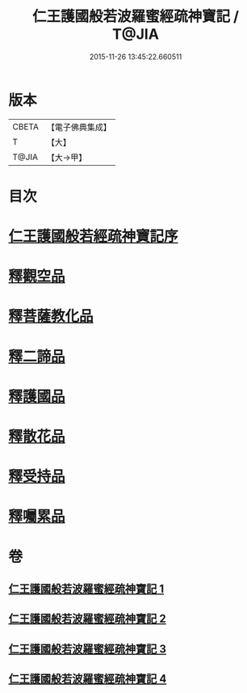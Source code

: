 #+TITLE: 仁王護國般若波羅蜜經疏神寶記 / T@JIA
#+DATE: 2015-11-26 13:45:22.660511
* 版本
 |     CBETA|【電子佛典集成】|
 |         T|【大】     |
 |     T@JIA|【大→甲】   |

* 目次
* [[file:KR6c0205_001.txt::001-0286a15][仁王護國般若經疏神寶記序]]
* [[file:KR6c0205_003.txt::0298a8][釋觀空品]]
* [[file:KR6c0205_003.txt::0301a5][釋菩薩教化品]]
* [[file:KR6c0205_004.txt::0308a28][釋二諦品]]
* [[file:KR6c0205_004.txt::0310a6][釋護國品]]
* [[file:KR6c0205_004.txt::0311b13][釋散花品]]
* [[file:KR6c0205_004.txt::0311c28][釋受持品]]
* [[file:KR6c0205_004.txt::0313c18][釋囑累品]]
* 卷
** [[file:KR6c0205_001.txt][仁王護國般若波羅蜜經疏神寶記 1]]
** [[file:KR6c0205_002.txt][仁王護國般若波羅蜜經疏神寶記 2]]
** [[file:KR6c0205_003.txt][仁王護國般若波羅蜜經疏神寶記 3]]
** [[file:KR6c0205_004.txt][仁王護國般若波羅蜜經疏神寶記 4]]
